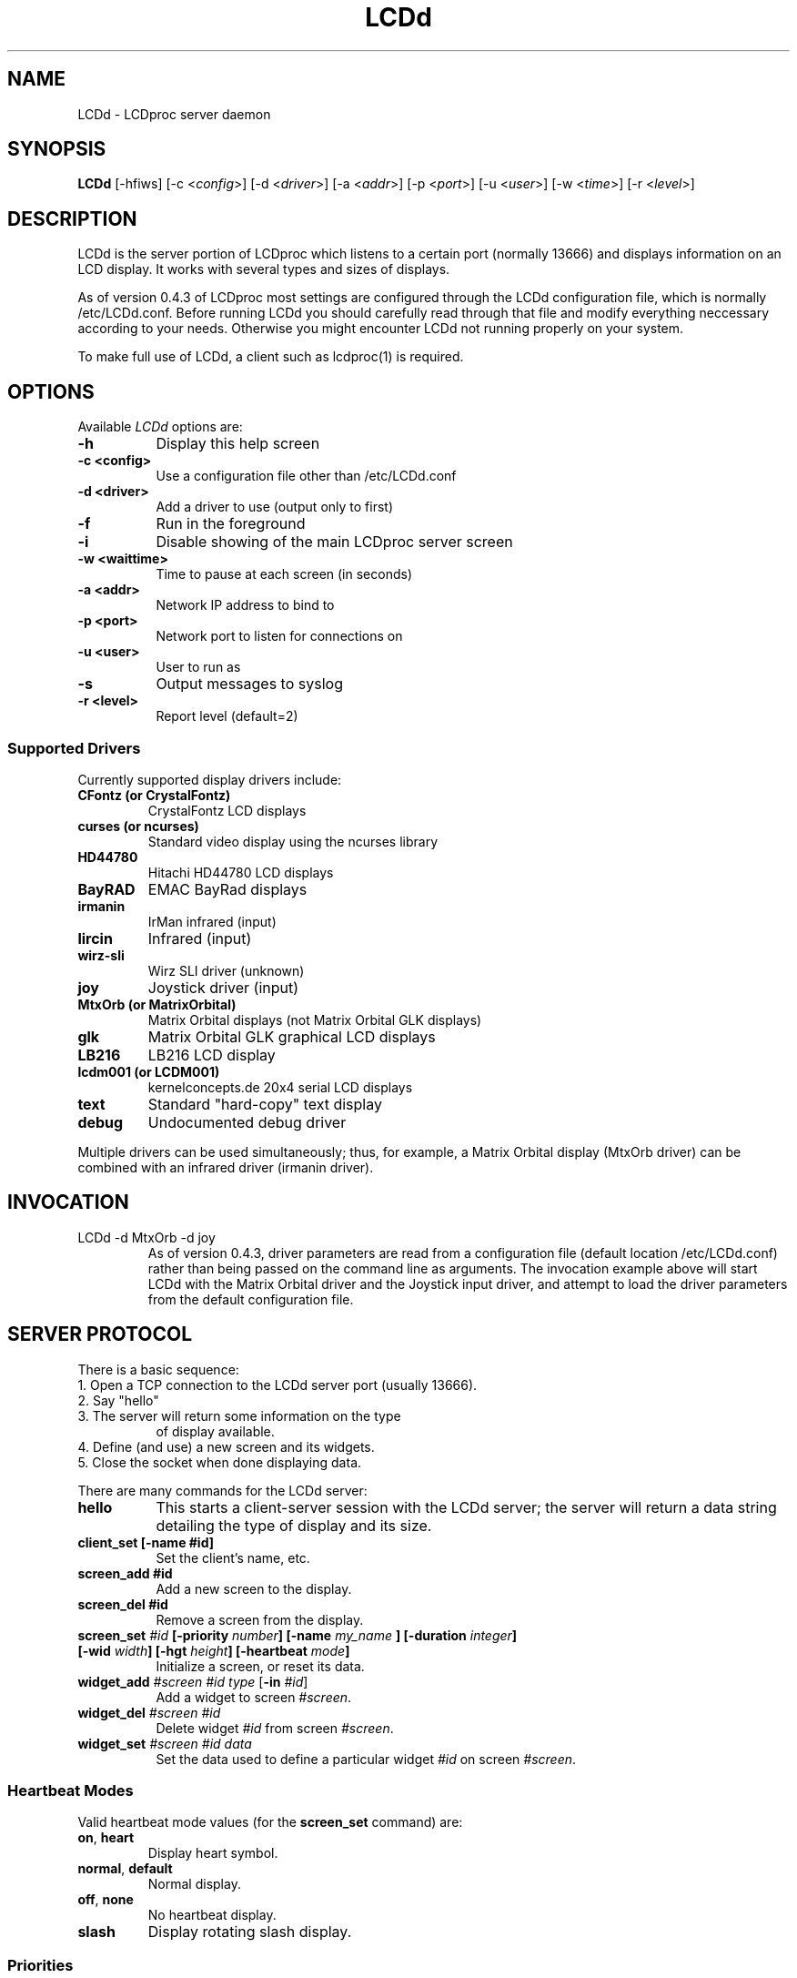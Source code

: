 .TH LCDd 8 "4 March 2002" LCDproc
.SH NAME
LCDd - LCDproc server daemon
.SH SYNOPSIS
.B LCDd
[\-hfiws] 
[\-c <\fIconfig\fP>] 
[\-d <\fIdriver\fP>] 
[\-a <\fIaddr\fP>] 
[\-p <\fIport\fP>] 
[\-u <\fIuser\fP>] 
[\-w <\fItime\fP>] 
[\-r <\fIlevel\fP>] 
.SH DESCRIPTION
LCDd is the server portion of LCDproc which listens to a certain port (normally 13666) and displays information on an LCD display.  It works with several types
and sizes of displays.
.PP
As of version 0.4.3 of LCDproc most settings are configured through the LCDd configuration
file, which is normally /etc/LCDd.conf. Before running LCDd you should carefully read through
that file and modify everything neccessary according to your needs. Otherwise you might encounter
LCDd not running properly on your system.
.PP
To make full use of LCDd, a client such as lcdproc(1) is required.
.SH OPTIONS
Available
.I LCDd
options are:
.TP 8
.B \-h
Display this help screen
.TP 8
.B \-c <config>
Use a configuration file other than /etc/LCDd.conf
.TP 8
.B \-d <driver>
Add a driver to use (output only to first)
.TP 8
.B \-f
Run in the foreground
.TP 8
.B \-i
Disable showing of the main LCDproc server screen
.TP 8
.B \-w <waittime>
Time to pause at each screen (in seconds)
.TP 8
.B \-a <addr>
Network IP address to bind to
.TP 8
.B \-p <port>
Network port to listen for connections on
.TP 8
.B \-u <user>
User to run as
.TP 8
.B \-s
Output messages to syslog
.TP 8
.B \-r <level>
Report level (default=2)
.SS
Supported Drivers
Currently supported display drivers include:
.TP
.B CFontz (or CrystalFontz)
CrystalFontz LCD displays
.TP
.B curses (or ncurses)
Standard video display using the ncurses library
.TP
.B HD44780
Hitachi HD44780 LCD displays
.TP
.B BayRAD
EMAC BayRad displays
.TP
.B irmanin
IrMan infrared (input)
.TP
.B lircin
Infrared (input)
.TP
.B wirz-sli
Wirz SLI driver (unknown)
.TP
.B joy
Joystick driver (input)
.TP
.B MtxOrb (or MatrixOrbital)
Matrix Orbital displays (not Matrix Orbital GLK displays)
.TP
.B glk
Matrix Orbital GLK graphical LCD displays
.TP
.B LB216
LB216 LCD display
.TP
.B lcdm001 (or LCDM001)
kernelconcepts.de 20x4 serial LCD displays
.TP
.B text
Standard "hard-copy" text display
.TP
.B debug
Undocumented debug driver
.PP
Multiple drivers can be used simultaneously; thus, for example, a Matrix Orbital display (MtxOrb driver)
can be combined with an infrared driver (irmanin driver).
.SH INVOCATION
.TP
LCDd -d MtxOrb -d joy
As of version 0.4.3, driver parameters are read from a configuration file (default location /etc/LCDd.conf) rather than being passed on the command line as arguments.
The invocation example above will start LCDd with the Matrix Orbital driver and the Joystick input driver,
and attempt to load the driver parameters from the default configuration file.
.SH SERVER PROTOCOL
There is a basic sequence:
.TP 8
1. Open a TCP connection to the LCDd server port (usually 13666).
.TP 8
2. Say "hello"
.TP 8
3. The server will return some information on the type
of display available.
.TP 8
4. Define (and use) a new screen and its widgets.
.TP 8
5. Close the socket when done displaying data.
.PP
There are many commands for the LCDd server:
.TP 8
.B hello
This starts a client-server session with the LCDd server; the
server will return a data string detailing the type of display
and its size.
.TP 8
.B client_set [-name #id]
Set the client's name, etc.
.TP 8
.B screen_add #id
Add a new screen to the display.
.TP 8
.B screen_del #id
Remove a screen from the display.
.TP 8
.B screen_set \fI#id\fP [\fB-priority\fI number\fP] [\fB-name\fI "my_name"\fP] [\fB-duration\fI integer\fP] [\fB-wid\fI width\fP] [\fB-hgt\fI height\fP] [\fB-heartbeat\fI mode\fP]
Initialize a screen, or reset its data.
.TP 8
.B widget_add \fI#screen #id type\fR [\fB-in \fI#id\fR]
Add a widget to screen \fI#screen\fR.
.TP
.B widget_del \fI#screen #id\fR
Delete widget \fI#id\fR from screen \fI#screen\fR.
.TP
.B widget_set \fI#screen #id data\fR
Set the data used to define a particular widget \fI#id\fR on screen
\fI#screen\fR.
.SS
Heartbeat Modes
Valid heartbeat mode values (for the \fBscreen_set\fR command) are:
.TP
.BR on , " heart"
Display heart symbol.
.TP
.BR normal , " default"
Normal display.
.TP
.BR off , " none"
No heartbeat display.
.TP
.B slash
Display rotating slash display.
.SS
Priorities
Valid priority values (used in the \fBscreen_set\fR command) are as follows:
.TP
.B 0
This is rather extreme; \fIdon't do this!\fR
.TP
.B 1
Extremely important!
.TP
.B 16
Emergency priority
.TP
.B 32
Very high priority (important)
.TP
.B 64
High priority (normal)
.TP
.B 128
Normal (recommended)
.TP
.B 192
Low priority (normal)
.TP
.B 224
Very low priority (very unimportant)
.TP
.B 240
Extremely low priority
.TP
.B 255
This screen won't show up very much even if there are
no other screens queued...
.PP
An example of how to properly use priorities is as follows:
.PP
Imagine you're making an mp3 player for lcdproc.  When the
song changes, it's nice to display the new name immediately.
So, you could set your screen's priority to 64, wait for
the server to display (or ignore) your screen, then set the
screen back to 128.  This would cause the mp3 screen to
show up as soon as the one onscreen was finished, then
return to normal priority afterward.
.PP
Or, let's say your client monitors the health of hospital
patients.  If one of the patients has a heart attack, you
could set the screen priority to 16 (emergency), and it
would be displayed immediately.  It wouldn't even wait for
the previous screen to finish.  Also, the display would stay
on screen most of the time until the user did something about it.
.PP
A priority of 1 would stay onscreen permanently, with
flashing lights and other visual cues if possible.
Using this priority is \fInot\fR recommended.
.PP
The duration can be either a positive number, or -1.  A
positive number (greater than zero) indicates how many
display frames the screen should last.  A 0 (zero) or -1 means
that the server should use "auto" duration, which is
probably a good idea.  This will be
whatever the user wants.  It defaults to 4 seconds (32
frames), or will be a calculated value for things such as scrollers.
.SS
Widget Types
Widgets can be any of the following:
.TP
.B string
A text string to display (as is).
.TP
.B hbar
A horizontal bar graph.
.TP
.B vbar
A vertical bar graph.
.TP
.B title
A title displayed across the top of the display, within a banner.
.TP
.B icon
A graphic icon.
.TP
.B scroller
A scrolling text display, scrolling either horizontally or vertically.
.TP
.B frame
A \fIcontainer\fR to contain other widgets, permitting them to be refered to
as a single unit.  A widget is put inside a frame by using the -in \fI#id\fR
parameter, where \fI#id\fR refers to the id of the frame.
.PP
Widgets are drawn on the screen in the order they are created.
.SS Setting Widget Data
In the \fBwidget_set\fR command, the \fIdata\fR argument depends on which widget is being
set.  Each widget takes a particular set of arguments which defines its form and behavior:
.TP
.B string
x y text
.TP
.B hbar
x y length_in_pixels
.TP
.B vbar
x y length_in_pixels
.TP
.B icon
x y binary_data
.TP
.B title
text
.TP
.B scroller
left top right bottom direction speed text
.sp
The \fItext\fR defined will scroll in the direction defined.  Valid directions
are \fBh\fR (horizontal) and \fBv\fR (vertical).  The speed defines how many
"movements" (or changes) will occur per frame.  A positive number indicates
frames per movement; a negative number indicates movements per frame.
.TP
.B frame
left top right bottom wid hgt dir speed
.sp
Frames define a visible "box" on screen,
>from the (\fIleft\fR, \fItop\fR) corner to the
(\fIright\fR, \fIbottom\fR) corner.  The actual data may be bigger,
and is defined as \fIwid\fR (width) by \fIhgt\fR (height); if it is
bigger, then the frame will scroll in the direction (\fIdir\fR)
and \fIspeed\fR defined.
.SH BUGS
If LCDd seems to quietly disappear upon invocation or other similar problems,
check the order of the options and the quoting involved.  Some combinations
of options will be misread and thus fail.
.PP
Try using the -d option last.
.SH FILES
.na
.nf
\fB/etc/LCDd.conf\fR, LCDd default configuration file
.Sh SEE ALSO
.Xr lcdproc 1
.SH AUTHOR
LCDd was originally written by William Ferrell (wwf@splatwerks.org) and Scott Scriv
en (scriven@cs.colostate.edu).

Since that time various people have contributed to LCDproc.

The newest version of LCDd should be available from here as part of the lcdproc package:

                http://lcdproc.omnipotent.net/

.SH LEGAL STUFF
The lcdproc package is released as "WorksForMe-Ware".  In other words, it is free, kinda neat, and we don't guarantee that it will do anything in particular on any machine except the ones it was developed on.
.PP
It is technically released under the GNU GPL license (you should have received the file, "COPYING", with LCDproc) (also, look on http://www.fsf.org/ for more information), so you can distribute and use it for free -- but you must make the source code freely available to anyone who wants it.
.PP
For any sort of real legal information, read the GNU GPL (GNU General Public License).  It's worth reading.

